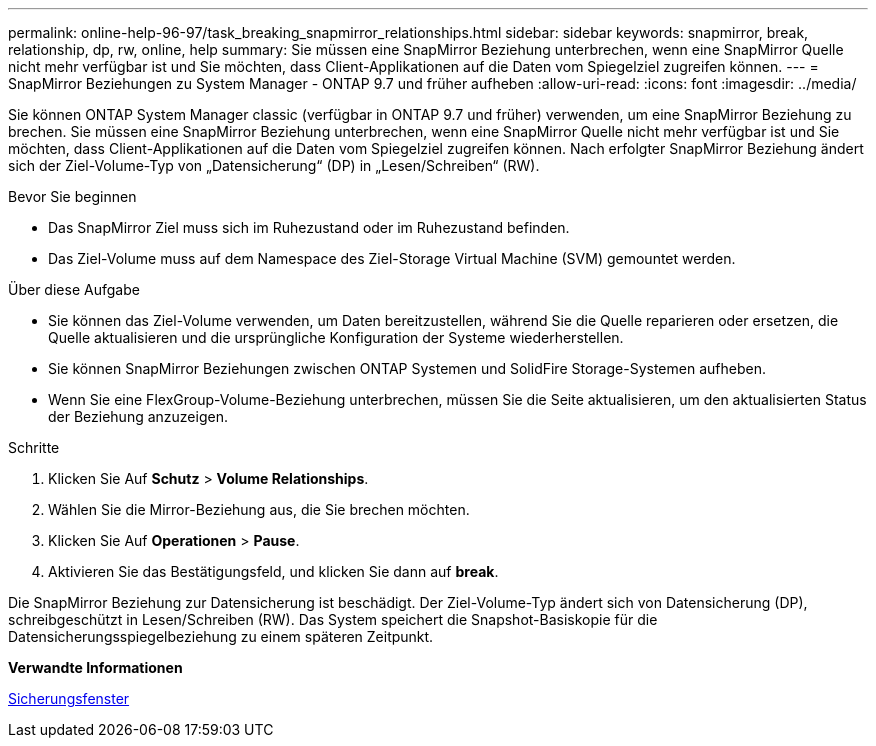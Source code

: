---
permalink: online-help-96-97/task_breaking_snapmirror_relationships.html 
sidebar: sidebar 
keywords: snapmirror, break, relationship, dp, rw, online, help 
summary: Sie müssen eine SnapMirror Beziehung unterbrechen, wenn eine SnapMirror Quelle nicht mehr verfügbar ist und Sie möchten, dass Client-Applikationen auf die Daten vom Spiegelziel zugreifen können. 
---
= SnapMirror Beziehungen zu System Manager - ONTAP 9.7 und früher aufheben
:allow-uri-read: 
:icons: font
:imagesdir: ../media/


[role="lead"]
Sie können ONTAP System Manager classic (verfügbar in ONTAP 9.7 und früher) verwenden, um eine SnapMirror Beziehung zu brechen. Sie müssen eine SnapMirror Beziehung unterbrechen, wenn eine SnapMirror Quelle nicht mehr verfügbar ist und Sie möchten, dass Client-Applikationen auf die Daten vom Spiegelziel zugreifen können. Nach erfolgter SnapMirror Beziehung ändert sich der Ziel-Volume-Typ von „Datensicherung“ (DP) in „Lesen/Schreiben“ (RW).

.Bevor Sie beginnen
* Das SnapMirror Ziel muss sich im Ruhezustand oder im Ruhezustand befinden.
* Das Ziel-Volume muss auf dem Namespace des Ziel-Storage Virtual Machine (SVM) gemountet werden.


.Über diese Aufgabe
* Sie können das Ziel-Volume verwenden, um Daten bereitzustellen, während Sie die Quelle reparieren oder ersetzen, die Quelle aktualisieren und die ursprüngliche Konfiguration der Systeme wiederherstellen.
* Sie können SnapMirror Beziehungen zwischen ONTAP Systemen und SolidFire Storage-Systemen aufheben.
* Wenn Sie eine FlexGroup-Volume-Beziehung unterbrechen, müssen Sie die Seite aktualisieren, um den aktualisierten Status der Beziehung anzuzeigen.


.Schritte
. Klicken Sie Auf *Schutz* > *Volume Relationships*.
. Wählen Sie die Mirror-Beziehung aus, die Sie brechen möchten.
. Klicken Sie Auf *Operationen* > *Pause*.
. Aktivieren Sie das Bestätigungsfeld, und klicken Sie dann auf *break*.


Die SnapMirror Beziehung zur Datensicherung ist beschädigt. Der Ziel-Volume-Typ ändert sich von Datensicherung (DP), schreibgeschützt in Lesen/Schreiben (RW). Das System speichert die Snapshot-Basiskopie für die Datensicherungsspiegelbeziehung zu einem späteren Zeitpunkt.

*Verwandte Informationen*

xref:reference_protection_window.adoc[Sicherungsfenster]
